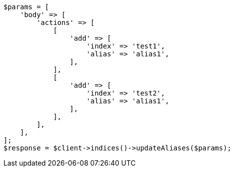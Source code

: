 // indices/aliases.asciidoc:222

[source, php]
----
$params = [
    'body' => [
        'actions' => [
            [
                'add' => [
                    'index' => 'test1',
                    'alias' => 'alias1',
                ],
            ],
            [
                'add' => [
                    'index' => 'test2',
                    'alias' => 'alias1',
                ],
            ],
        ],
    ],
];
$response = $client->indices()->updateAliases($params);
----
